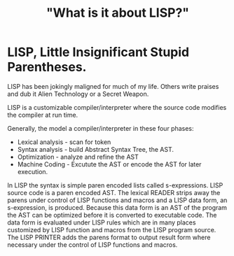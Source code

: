 #+layout: post
#+title: "What is it about LISP?"
#+comments: yes
#+permalink: /:title/
#+tags: [LISP]

* LISP, Little Insignificant Stupid Parentheses.
LISP has been jokingly maligned for much of my life.
Others write praises and dub it Alien Technology or a Secret Weapon.

LISP is a customizable compiler/interpreter where the source code modifies the compiler at run time.

Generally, the model a compiler/interpreter in these four phases:
- Lexical analysis - scan for token
- Syntax analysis - build Abstract Syntax Tree, the AST.
- Optimization - analyze and refine the AST
- Machine Coding - Excutute the AST or encode the AST for later execution.

In LISP the syntax is simple paren encoded lists called s-expressions. LISP source code is a paren encoded AST.
The lexical READER strips away the parens under control of LISP functions and macros and a LISP data form, an s-expression, is produced.
Because this data form is an AST of the program the AST can be optimized before it is converted to executable code.
The data form is evaluated under LISP rules which are in many places customized by LISP function and macros from the LISP program source.
The LISP PRINTER adds the parens format to output result form where necessary under the control of LISP functions and macros.

